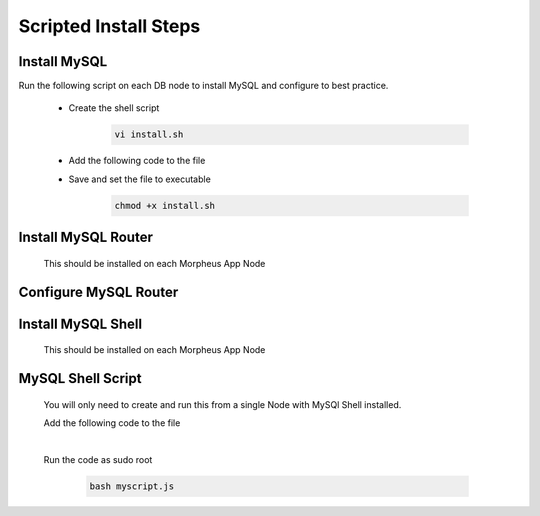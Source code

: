 Scripted Install Steps
======================

Install MySQL
-------------

Run the following script on each DB node to install MySQL and configure to best practice.
  
  * Create the shell script 

     .. code-block:: bash

          vi install.sh


  * Add the following code to the file
     .. toggle-header::
            :header: **Expand for Code**

            .. include:: ./scripts/mysqlinstall.rst

  * Save and set the file to executable

      .. code-block:: bash

          chmod +x install.sh

Install MySQL Router 
-------------------------------------------------------------------------
    This should be installed on each Morpheus App Node

      .. include:: ./mysqlRouter.rst
        :start-after: Install-Section-Start
        :end-before: Install-Section-Stop

Configure MySQL Router
--------------------
      
      .. include:: ./mysqlRouter.rst
        :start-after: Config-Section-Start
        :end-before: Config-Section-Stop

Install MySQL Shell 
-------------------
    This should be installed on each Morpheus App Node

    .. include:: ./mysqlShell.rst
      :start-after: Install-Section-Start
      :end-before: Install-Section-Stop

MySQL Shell Script 
------------------
    You will only need to create and run this from a single Node with MySQl Shell installed.

    .. include:: ./scripts.rst
      :start-after: Scripts-Section-Start
      :end-before: Scripts-Section-Stop

    Add the following code to the file

    .. toggle-header::
            :header: **Expand for Single Site Code**

            .. include:: ./scripts/singlesitejs.rst

    .. toggle-header::
            :header: **Expand for Multi Site Code**

            .. include:: ./scripts/multisitejs.rst
    
    |
    Run the code as sudo root

      .. code-block:: bash

          bash myscript.js